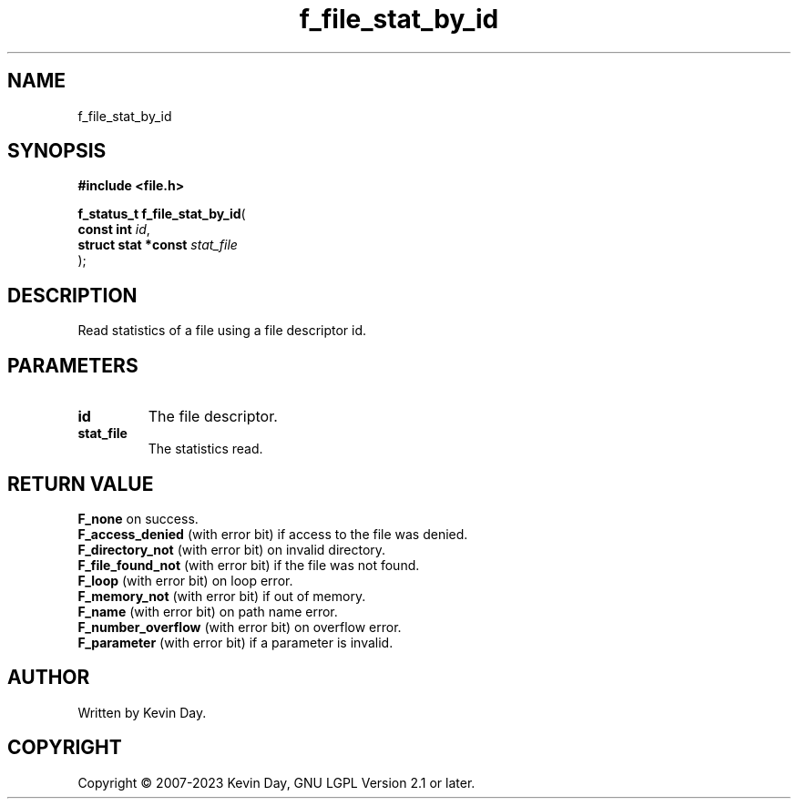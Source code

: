 .TH f_file_stat_by_id "3" "July 2023" "FLL - Featureless Linux Library 0.6.6" "Library Functions"
.SH "NAME"
f_file_stat_by_id
.SH SYNOPSIS
.nf
.B #include <file.h>
.sp
\fBf_status_t f_file_stat_by_id\fP(
    \fBconst int          \fP\fIid\fP,
    \fBstruct stat *const \fP\fIstat_file\fP
);
.fi
.SH DESCRIPTION
.PP
Read statistics of a file using a file descriptor id.
.SH PARAMETERS
.TP
.B id
The file descriptor.

.TP
.B stat_file
The statistics read.

.SH RETURN VALUE
.PP
\fBF_none\fP on success.
.br
\fBF_access_denied\fP (with error bit) if access to the file was denied.
.br
\fBF_directory_not\fP (with error bit) on invalid directory.
.br
\fBF_file_found_not\fP (with error bit) if the file was not found.
.br
\fBF_loop\fP (with error bit) on loop error.
.br
\fBF_memory_not\fP (with error bit) if out of memory.
.br
\fBF_name\fP (with error bit) on path name error.
.br
\fBF_number_overflow\fP (with error bit) on overflow error.
.br
\fBF_parameter\fP (with error bit) if a parameter is invalid.
.SH AUTHOR
Written by Kevin Day.
.SH COPYRIGHT
.PP
Copyright \(co 2007-2023 Kevin Day, GNU LGPL Version 2.1 or later.

